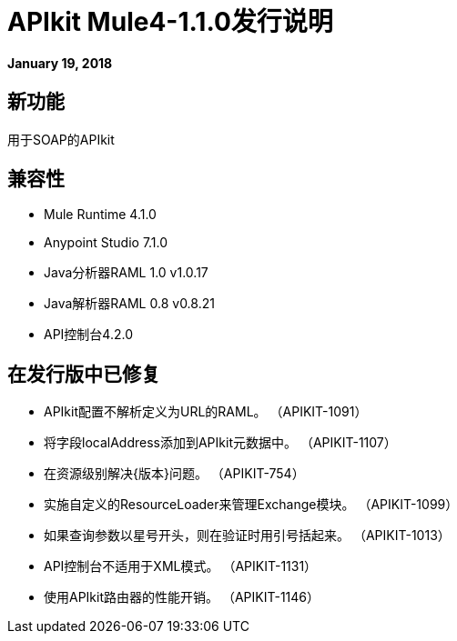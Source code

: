 =  APIkit Mule4-1.1.0发行说明

*January 19, 2018*

== 新功能

用于SOAP的APIkit

== 兼容性

*  Mule Runtime 4.1.0
*  Anypoint Studio 7.1.0
*  Java分析器RAML 1.0 v1.0.17
*  Java解析器RAML 0.8 v0.8.21
*  API控制台4.2.0

== 在发行版中已修复

*  APIkit配置不解析定义为URL的RAML。 （APIKIT-1091）
* 将字段localAddress添加到APIkit元数据中。 （APIKIT-1107）
* 在资源级别解决{版本}问题。 （APIKIT-754）
* 实施自定义的ResourceLoader来管理Exchange模块。 （APIKIT-1099）
* 如果查询参数以星号开头，则在验证时用引号括起来。 （APIKIT-1013）
*  API控制台不适用于XML模式。 （APIKIT-1131）
* 使用API​​kit路由器的性能开销。 （APIKIT-1146）

